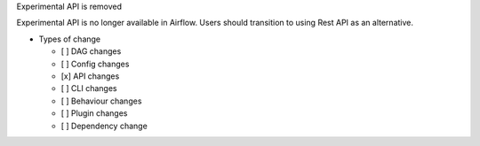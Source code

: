 Experimental API is removed

Experimental API is no longer available in Airflow. Users
should transition to using Rest API as an alternative.

* Types of change

  * [ ] DAG changes
  * [ ] Config changes
  * [x] API changes
  * [ ] CLI changes
  * [ ] Behaviour changes
  * [ ] Plugin changes
  * [ ] Dependency change
